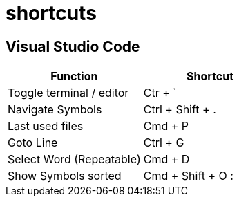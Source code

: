 = shortcuts

== Visual Studio Code

[cols="1,1"]
|===
|Function |Shortcut

|Toggle terminal / editor
|Ctr + `

|Navigate Symbols
|Ctrl + Shift + .

|Last used files
|Cmd + P

|Goto Line
|Ctrl + G

|Select Word (Repeatable)
|Cmd + D

|Show Symbols sorted
|Cmd + Shift + O :
|===
